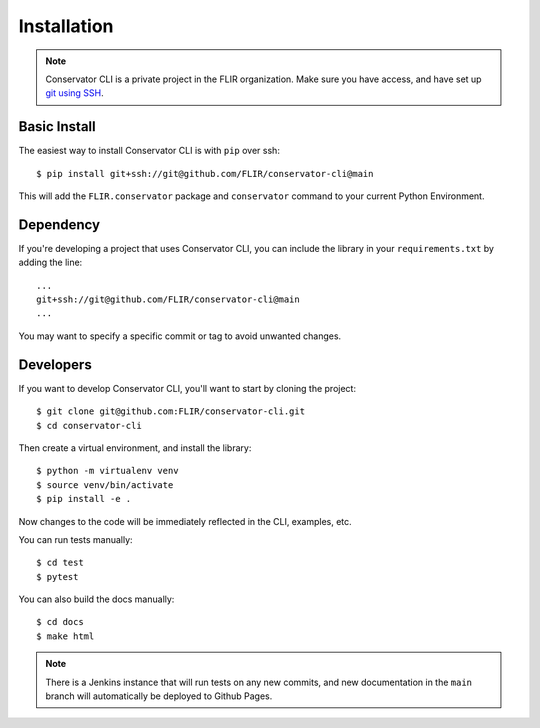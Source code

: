 Installation
============

.. note::
    Conservator CLI is a private project in the FLIR organization. Make
    sure you have access, and have set up `git using SSH`_.

.. _`git using SSH`: https://docs.github.com/en/free-pro-team@latest/github/authenticating-to-github/connecting-to-github-with-ssh

Basic Install
-------------

The easiest way to install Conservator CLI is with ``pip`` over ssh::

    $ pip install git+ssh://git@github.com/FLIR/conservator-cli@main

This will add the ``FLIR.conservator`` package and ``conservator`` command to
your current Python Environment.

Dependency
----------

If you're developing a project that uses Conservator CLI, you can include
the library in your ``requirements.txt`` by adding the line::

    ...
    git+ssh://git@github.com/FLIR/conservator-cli@main
    ...

You may want to specify a specific commit or tag to avoid unwanted changes.

Developers
----------

If you want to develop Conservator CLI, you'll want to start by cloning
the project::

    $ git clone git@github.com:FLIR/conservator-cli.git
    $ cd conservator-cli

Then create a virtual environment, and install the library::

    $ python -m virtualenv venv
    $ source venv/bin/activate
    $ pip install -e .

Now changes to the code will be immediately reflected in the CLI,
examples, etc.

You can run tests manually::

    $ cd test
    $ pytest

You can also build the docs manually::

    $ cd docs
    $ make html

.. note::
    There is a Jenkins instance that will run tests on any new commits,
    and new documentation in the ``main`` branch will automatically be
    deployed to Github Pages.
